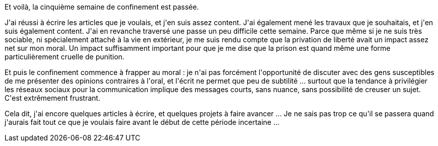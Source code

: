 :jbake-type: post
:jbake-status: published
:jbake-title: Cinquième semaine de confinement
:jbake-tags: épidémie,confinement,mavie,_mois_avr.,_année_2020
:jbake-date: 2020-04-19
:jbake-depth: ../../../../
:jbake-uri: wordpress/2020/04/19/cinquieme-semaine-de-confinement.adoc
:jbake-excerpt: 
:jbake-source: https://riduidel.wordpress.com/2020/04/19/cinquieme-semaine-de-confinement/
:jbake-style: wordpress

++++
<!-- wp:paragraph -->
<p>Et voilà, la cinquième semaine de confinement est passée.</p>
<!-- /wp:paragraph -->

<!-- wp:paragraph -->
<p>J'ai réussi à écrire les articles que je voulais, et j'en suis assez content. J'ai également mené les travaux que je souhaitais, et j'en suis également content. J'ai en revanche traversé une passe un peu difficile cette semaine. Parce que même si je ne suis très sociable, ni spécialement attaché à la vie en extérieur, je me suis rendu compte que la privation de liberté avait un impact assez net sur mon moral. Un impact suffisamment important pour que je me dise que la prison est quand même une forme particulièrement cruelle de punition.</p>
<!-- /wp:paragraph -->

<!-- wp:paragraph -->
<p>Et puis le confinement commence à frapper au moral : je n'ai pas forcément l'opportunité de discuter avec des gens susceptibles de me présenter des opinions contraires à l'oral, et l'écrit ne permet que peu de subtilité ... surtout que la tendance à privilégier les réseaux sociaux pour la communication implique des messages courts, sans nuance, sans possibilité de creuser un sujet. C'est extrêmement frustrant.</p>
<!-- /wp:paragraph -->

<!-- wp:paragraph -->
<p>Cela dit, j'ai encore quelques articles à écrire, et quelques projets à faire avancer ... Je ne sais pas trop ce qu'il se passera quand j'aurais fait tout ce que je voulais faire avant le début de cette période incertaine ...</p>
<!-- /wp:paragraph -->
++++